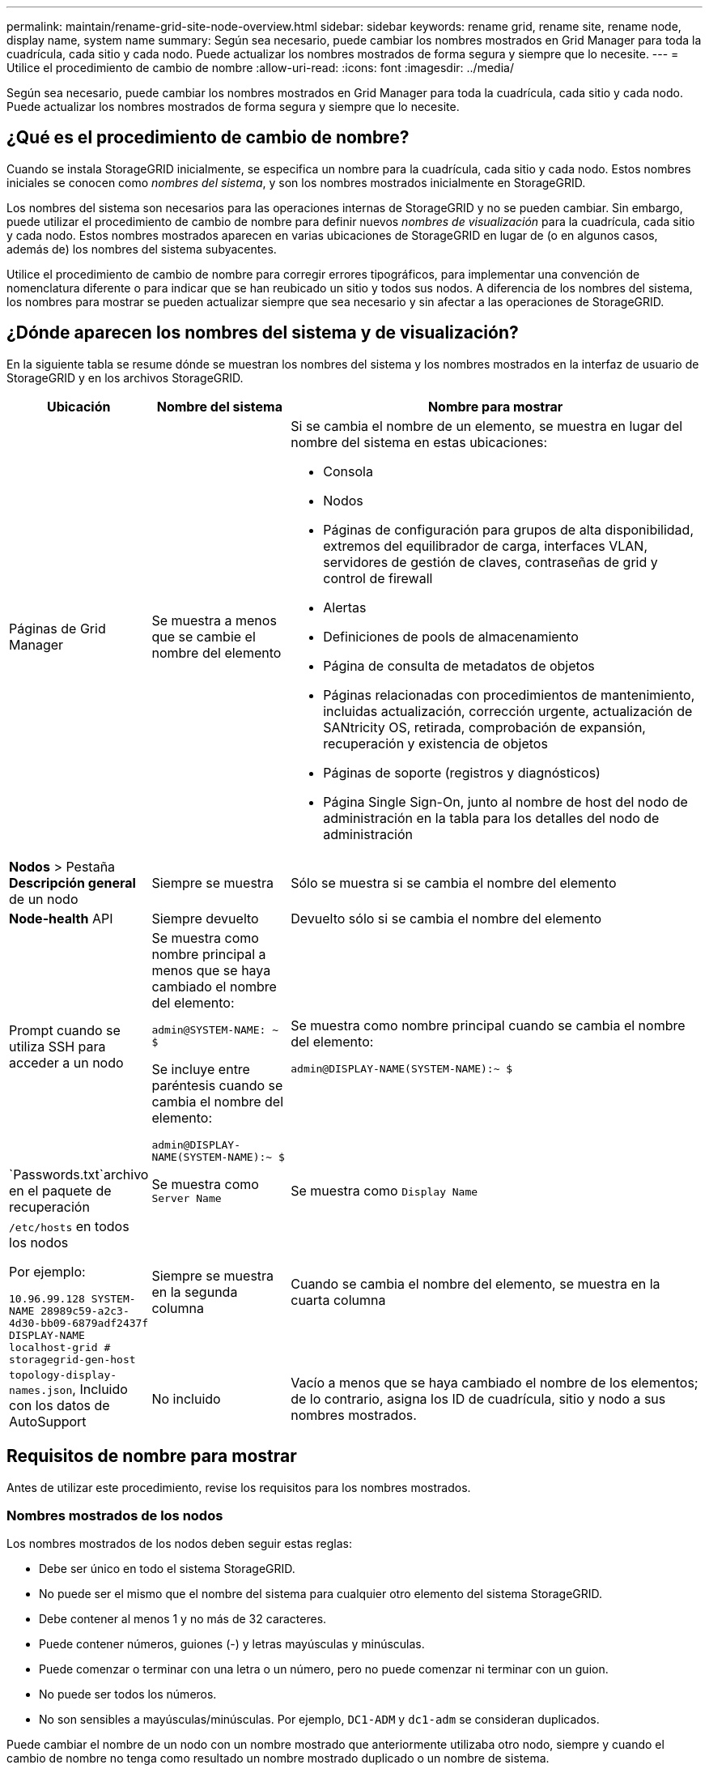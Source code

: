 ---
permalink: maintain/rename-grid-site-node-overview.html 
sidebar: sidebar 
keywords: rename grid, rename site, rename node, display name, system name 
summary: Según sea necesario, puede cambiar los nombres mostrados en Grid Manager para toda la cuadrícula, cada sitio y cada nodo. Puede actualizar los nombres mostrados de forma segura y siempre que lo necesite. 
---
= Utilice el procedimiento de cambio de nombre
:allow-uri-read: 
:icons: font
:imagesdir: ../media/


[role="lead"]
Según sea necesario, puede cambiar los nombres mostrados en Grid Manager para toda la cuadrícula, cada sitio y cada nodo. Puede actualizar los nombres mostrados de forma segura y siempre que lo necesite.



== ¿Qué es el procedimiento de cambio de nombre?

Cuando se instala StorageGRID inicialmente, se especifica un nombre para la cuadrícula, cada sitio y cada nodo. Estos nombres iniciales se conocen como _nombres del sistema_, y son los nombres mostrados inicialmente en StorageGRID.

Los nombres del sistema son necesarios para las operaciones internas de StorageGRID y no se pueden cambiar. Sin embargo, puede utilizar el procedimiento de cambio de nombre para definir nuevos _nombres de visualización_ para la cuadrícula, cada sitio y cada nodo. Estos nombres mostrados aparecen en varias ubicaciones de StorageGRID en lugar de (o en algunos casos, además de) los nombres del sistema subyacentes.

Utilice el procedimiento de cambio de nombre para corregir errores tipográficos, para implementar una convención de nomenclatura diferente o para indicar que se han reubicado un sitio y todos sus nodos. A diferencia de los nombres del sistema, los nombres para mostrar se pueden actualizar siempre que sea necesario y sin afectar a las operaciones de StorageGRID.



== ¿Dónde aparecen los nombres del sistema y de visualización?

En la siguiente tabla se resume dónde se muestran los nombres del sistema y los nombres mostrados en la interfaz de usuario de StorageGRID y en los archivos StorageGRID.

[cols="1a,1a,3a"]
|===
| Ubicación | Nombre del sistema | Nombre para mostrar 


 a| 
Páginas de Grid Manager
 a| 
Se muestra a menos que se cambie el nombre del elemento
 a| 
Si se cambia el nombre de un elemento, se muestra en lugar del nombre del sistema en estas ubicaciones:

* Consola
* Nodos
* Páginas de configuración para grupos de alta disponibilidad, extremos del equilibrador de carga, interfaces VLAN, servidores de gestión de claves, contraseñas de grid y control de firewall
* Alertas
* Definiciones de pools de almacenamiento
* Página de consulta de metadatos de objetos
* Páginas relacionadas con procedimientos de mantenimiento, incluidas actualización, corrección urgente, actualización de SANtricity OS, retirada, comprobación de expansión, recuperación y existencia de objetos
* Páginas de soporte (registros y diagnósticos)
* Página Single Sign-On, junto al nombre de host del nodo de administración en la tabla para los detalles del nodo de administración




 a| 
*Nodos* > Pestaña *Descripción general* de un nodo
 a| 
Siempre se muestra
 a| 
Sólo se muestra si se cambia el nombre del elemento



 a| 
*Node-health* API
 a| 
Siempre devuelto
 a| 
Devuelto sólo si se cambia el nombre del elemento



 a| 
Prompt cuando se utiliza SSH para acceder a un nodo
 a| 
Se muestra como nombre principal a menos que se haya cambiado el nombre del elemento:

`admin@SYSTEM-NAME: ~ $`

Se incluye entre paréntesis cuando se cambia el nombre del elemento:

`admin@DISPLAY-NAME(SYSTEM-NAME):~ $`
 a| 
Se muestra como nombre principal cuando se cambia el nombre del elemento:

`admin@DISPLAY-NAME(SYSTEM-NAME):~ $`



 a| 
`Passwords.txt`archivo en el paquete de recuperación
 a| 
Se muestra como `Server Name`
 a| 
Se muestra como `Display Name`



 a| 
`/etc/hosts` en todos los nodos

Por ejemplo:

`10.96.99.128 SYSTEM-NAME 28989c59-a2c3-4d30-bb09-6879adf2437f DISPLAY-NAME localhost-grid # storagegrid-gen-host`
 a| 
Siempre se muestra en la segunda columna
 a| 
Cuando se cambia el nombre del elemento, se muestra en la cuarta columna



 a| 
`topology-display-names.json`, Incluido con los datos de AutoSupport
 a| 
No incluido
 a| 
Vacío a menos que se haya cambiado el nombre de los elementos; de lo contrario, asigna los ID de cuadrícula, sitio y nodo a sus nombres mostrados.

|===


== Requisitos de nombre para mostrar

Antes de utilizar este procedimiento, revise los requisitos para los nombres mostrados.



=== Nombres mostrados de los nodos

Los nombres mostrados de los nodos deben seguir estas reglas:

* Debe ser único en todo el sistema StorageGRID.
* No puede ser el mismo que el nombre del sistema para cualquier otro elemento del sistema StorageGRID.
* Debe contener al menos 1 y no más de 32 caracteres.
* Puede contener números, guiones (-) y letras mayúsculas y minúsculas.
* Puede comenzar o terminar con una letra o un número, pero no puede comenzar ni terminar con un guion.
* No puede ser todos los números.
* No son sensibles a mayúsculas/minúsculas. Por ejemplo, `DC1-ADM` y `dc1-adm` se consideran duplicados.


Puede cambiar el nombre de un nodo con un nombre mostrado que anteriormente utilizaba otro nodo, siempre y cuando el cambio de nombre no tenga como resultado un nombre mostrado duplicado o un nombre de sistema.



=== Nombres mostrados para cuadrícula y sitios

Los nombres mostrados para la cuadrícula y los sitios siguen las mismas reglas con estas excepciones:

* Puede incluir espacios.
* Puede incluir estos caracteres especiales: `= - _ : , . @ !`
* Puede comenzar y terminar con los caracteres especiales, incluidos los guiones.
* Puede ser todos los números o caracteres especiales.




== Mostrar las mejores prácticas de nombres

Si tiene pensado cambiar el nombre de varios elementos, documente el esquema de nomenclatura general antes de utilizar este procedimiento. Crea un sistema que garantice que los nombres sean únicos, consistentes y fáciles de entender de un vistazo.

Puede utilizar cualquier convención de nomenclatura que se ajuste a los requisitos de su organización. Considere estas sugerencias básicas de lo que incluir:

* *Indicador del sitio*: Si tiene varios sitios, agregue un código de sitio a cada nombre de nodo.
* *Tipo de nodo*: Los nombres de nodo suelen indicar el tipo del nodo. Puede utilizar abreviaturas como `s`, `adm` y `gw` (nodo de almacenamiento, nodo de administración y nodo de puerta de enlace).
* *Número de nodo*: Si un sitio contiene más de uno de un tipo de nodo en particular, agregue un número único al nombre de cada nodo.


Piense dos veces antes de agregar detalles específicos a los nombres que probablemente cambien con el tiempo. Por ejemplo, no incluya direcciones IP en los nombres de nodos porque estas direcciones se pueden cambiar. Del mismo modo, la ubicación de los bastidores o los números de modelo de los dispositivos pueden cambiar si mueve el equipo o actualiza el hardware.



=== Nombres mostrados de ejemplo

Supongamos que su sistema StorageGRID tiene tres centros de datos y tiene nodos de diferentes tipos en cada centro de datos. Los nombres mostrados pueden ser tan simples como los siguientes:

* *Grid*: `StorageGRID Deployment`
* *Primer sitio*: `Data Center 1`
+
** `dc1-adm1`
** `dc1-s1`
** `dc1-s2`
** `dc1-s3`
** `dc1-gw1`


* *Segundo sitio*: `Data Center 2`
+
** `dc2-adm2`
** `dc2-s1`
** `dc2-s2`
** `dc2-s3`


* *Tercer sitio*: `Data Center 3`
+
** `dc3-s1`
** `dc3-s2`
** `dc3-s3`



